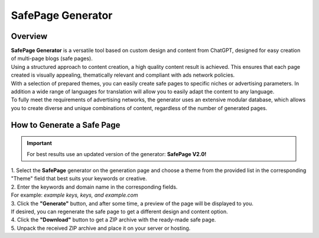 SafePage Generator
==================

Overview
--------

| **SafePage Generator** is a versatile tool based on custom design and content from ChatGPT, designed for easy creation of multi-page blogs (safe pages).
| Using a structured approach to content creation, a high quality content result is achieved. This ensures that each page created is visually appealing, thematically relevant and compliant with ads network policies.

| With a selection of prepared themes, you can easily create safe pages to specific niches or advertising parameters. In addition a wide range of languages for translation will allow you to easily adapt the content to any language.

| To fully meet the requirements of advertising networks, the generator uses an extensive modular database, which allows you to create diverse and unique combinations of content, regardless of the number of generated pages.

How to Generate a Safe Page
---------------------------

.. important::
 For best results use an updated version of the generator: **SafePage V2.0!**

| 1. Select the **SafePage** generator on the generation page and choose a theme from the provided list in the corresponding "Theme" field that best suits your keywords or creative.

| 2. Enter the keywords and domain name in the corresponding fields.
| For example: *example keys, keys, and example.com*

| 3. Click the **"Generate"** button, and after some time, a preview of the page will be displayed to you.
| If desired, you can regenerate the safe page to get a different design and content option.

| 4. Click the **"Download"** button to get a ZIP archive with the ready-made safe page.

| 5. Unpack the received ZIP archive and place it on your server or hosting.

